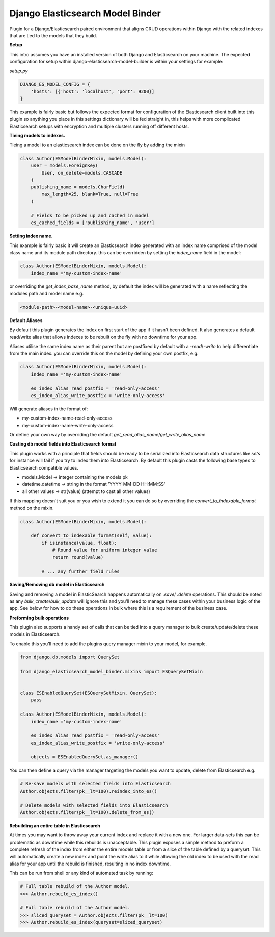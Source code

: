 =================================
Django Elasticsearch Model Binder
=================================

Plugin for a Django/Elasticsearch paired environment that aligns CRUD
operations within Django with the related indexes that are tied to the models
that they build.


**Setup**

This intro assumes you have an installed version of both Django and
Elasticsearch on your machine. The expected configuration for setup within
django-elasticsearch-model-builder is within your settings for example:

*setup.py*

.. code-block:: python

    DJANGO_ES_MODEL_CONFIG = {
        'hosts': [{'host': 'localhost', 'port': 9200}]
    }

This example is fairly basic but follows the expected format for configuration
of the Elasticsearch client built into this plugin  so anything you place in
this settings dictionary will be fed straight in, this helps with more
complicated Elasticsearch setups with encryption and multiple clusters
running off different hosts.


**Tieing models to indexes.**

Tieing a model to an elasticsearch index can be done on the fly by adding
the mixin

.. code-block:: python

    class Author(ESModelBinderMixin, models.Model):
        user = models.ForeignKey(
            User, on_delete=models.CASCADE
        )
        publishing_name = models.CharField(
            max_length=25, blank=True, null=True
        )

        # Fields to be picked up and cached in model
        es_cached_fields = ['publishing_name', 'user']

**Setting index name.**

This example is fairly basic it will create an Elasticsearch index generated
with an index name comprised of the model class name and
its module path directory. this can be overridden by setting the
`index_name` field in the model:

.. code-block:: python

    class Author(ESModelBinderMixin, models.Model):
        index_name ='my-custom-index-name'

or overriding the `get_index_base_name` method, by default the index will be
generated with a name reflecting the modules path and model name e.g.

.. code-block:: python

  <module-path>-<model-name>-<unique-uuid>

**Default Aliases**

By default this plugin generates the index on first start of the app if it
hasn't been defined. It also generates a default read/write alias that
allows indexes to be rebuilt on the fly with no downtime for your app.

Aliases utilise the same index name as their parent but are postfixed by
default with a `-read`/`-write` to help differentiate from the main index. you
can override this on the model by defining your own postfix, e.g.

.. code-block:: python

    class Author(ESModelBinderMixin, models.Model):
        index_name ='my-custom-index-name'

        es_index_alias_read_postfix = 'read-only-access'
        es_index_alias_write_postfix = 'write-only-access'


Will generate aliases in the format of:

- my-custom-index-name-read-only-access
- my-custom-index-name-write-only-access

Or define your own way by overriding the default
`get_read_alias_name`/`get_write_alias_name`

**Casting db model fields into Elasticsearch format**

This plugin works with a principle that fields should be ready to be serialized
into Elasticsearch data structures like `sets` for instance will fail if you
try to index them into Elasticsearch. By default this plugin casts
the following base types to Elasticsearch compatible values.

- models.Model -> integer containing the models pk
- datetime.datetime ->  string in the format 'YYYY-MM-DD HH:MM:SS'
- all other values -> str(value) (attempt to cast all other values)


If this mapping doesn't suit you or you wish to extend it you can do so
by overriding the `convert_to_indexable_format` method on the mixin.

.. code-block:: python

    class Author(ESModelBinderMixin, models.Model):

        def convert_to_indexable_format(self, value):
            if isinstance(value, float):
                # Round value for uniform integer value
                return round(value)

            # ... any further field rules

**Saving/Removing db model in Elasticsearch**

Saving and removing a model in ElasticSearch happens automatically on
`.save`/ `.delete` operations. This should be noted as any
`bulk_create`/`bulk_update` will ignore this and you'll need to manage these
cases within your business logic of the app. See below for how to do these
operations in bulk where this is a requirement of the business case.


**Preforming bulk operations**

This plugin also supports a handy set of calls that can be tied into a
query manager to bulk create/update/delete these models in Elasticsearch.

To enable this you'll need to add the plugins query manager mixin to your
model, for example.

.. code-block:: python

    from django.db.models import QuerySet

    from django_elasticsearch_model_binder.mixins import ESQuerySetMixin


    class ESEnabledQuerySet(ESQuerySetMixin, QuerySet):
        pass

    class Author(ESModelBinderMixin, models.Model):
        index_name ='my-custom-index-name'

        es_index_alias_read_postfix = 'read-only-access'
        es_index_alias_write_postfix = 'write-only-access'

        objects = ESEnabledQuerySet.as_manager()


You can then define a query via the manager targeting the models you want
to update, delete from Elasticsearch e.g.


.. code-block:: python

    # Re-save models with selected fields into Elasticsearch
    Author.objects.filter(pk__lt=100).reindex_into_es()

    # Delete models with selected fields into Elasticsearch
    Author.objects.filter(pk__lt=100).delete_from_es()


**Rebuilding an entire table in Elasticsearch**

At times you may want to throw away your current index and replace
it with a new one. For larger data-sets this can be problematic as downtime
while this rebuilds is unacceptable. This plugin exposes a simple method to
preform a complete refresh of the index from either the entire models table or
from a slice of the table defined by a queryset. This will automatically create
a new index and point the write alias to it while allowing the old index to be
used with the read alias for your app until the rebuild is finished,
resulting in no index downtime.

This can be run from shell or any kind of automated task by running:

.. code-block:: python

    # Full table rebuild of the Author model.
    >>> Author.rebuild_es_index()

    # Full table rebuild of the Author model.
    >>> sliced_queryset = Author.objects.filter(pk__lt=100)
    >>> Author.rebuild_es_index(queryset=sliced_queryset)

